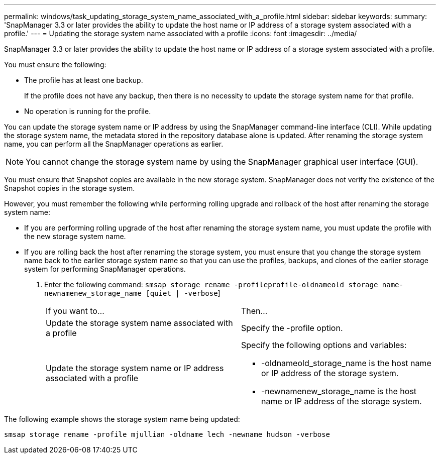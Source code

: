 ---
permalink: windows/task_updating_storage_system_name_associated_with_a_profile.html
sidebar: sidebar
keywords: 
summary: 'SnapManager 3.3 or later provides the ability to update the host name or IP address of a storage system associated with a profile.'
---
= Updating the storage system name associated with a profile
:icons: font
:imagesdir: ../media/

[.lead]
SnapManager 3.3 or later provides the ability to update the host name or IP address of a storage system associated with a profile.

You must ensure the following:

* The profile has at least one backup.
+
If the profile does not have any backup, then there is no necessity to update the storage system name for that profile.

* No operation is running for the profile.

You can update the storage system name or IP address by using the SnapManager command-line interface (CLI). While updating the storage system name, the metadata stored in the repository database alone is updated. After renaming the storage system name, you can perform all the SnapManager operations as earlier.

NOTE: You cannot change the storage system name by using the SnapManager graphical user interface (GUI).

You must ensure that Snapshot copies are available in the new storage system. SnapManager does not verify the existence of the Snapshot copies in the storage system.

However, you must remember the following while performing rolling upgrade and rollback of the host after renaming the storage system name:

* If you are performing rolling upgrade of the host after renaming the storage system name, you must update the profile with the new storage system name.
* If you are rolling back the host after renaming the storage system, you must ensure that you change the storage system name back to the earlier storage system name so that you can use the profiles, backups, and clones of the earlier storage system for performing SnapManager operations.

. Enter the following command: `smsap storage rename -profileprofile-oldnameold_storage_name-newnamenew_storage_name [quiet | -verbose`]
+
|===
| If you want to...| Then...
a|
Update the storage system name associated with a profile
a|
Specify the -profile option.
a|
Update the storage system name or IP address associated with a profile
a|
Specify the following options and variables:

 ** -oldnameold_storage_name is the host name or IP address of the storage system.
 ** -newnamenew_storage_name is the host name or IP address of the storage system.

+
|===

The following example shows the storage system name being updated:

----
smsap storage rename -profile mjullian -oldname lech -newname hudson -verbose
----
